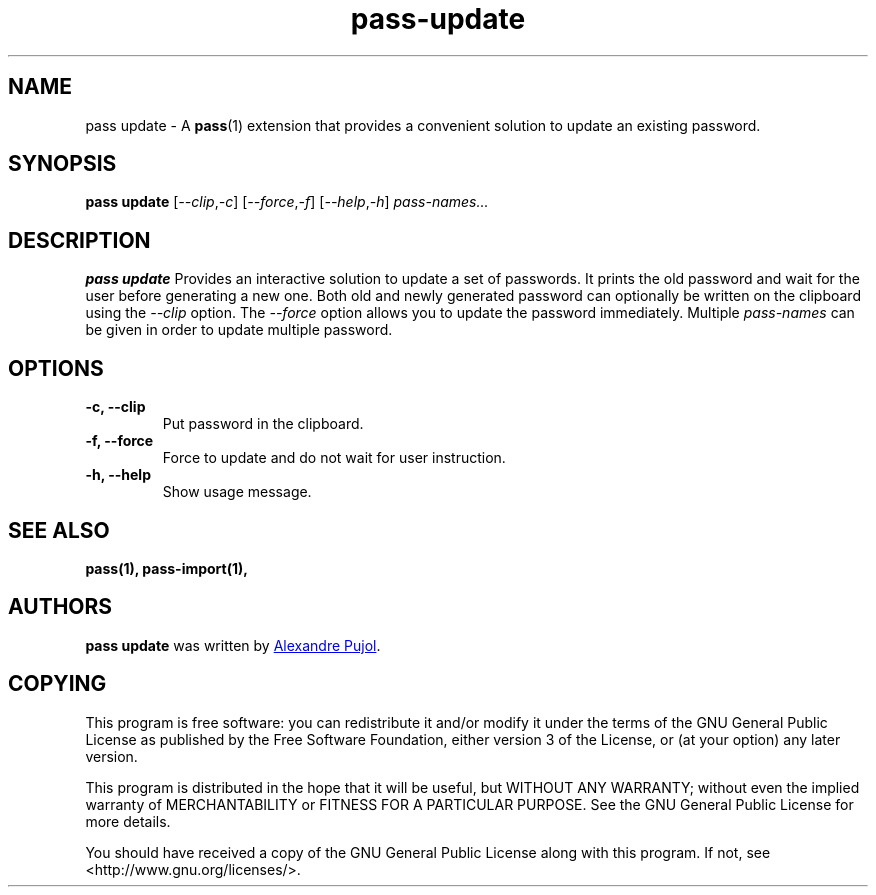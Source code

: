 .TH pass-update 1 "January 2017" "pass-update"

.SH NAME
pass update - A \fBpass\fP(1) extension that provides a convenient solution to
update an existing password.

.SH SYNOPSIS
\fBpass update\fP [\fI--clip\fP,\fI-c\fP] [\fI--force\fP,\fI-f\fP] [\fI--help\fP,\fI-h\fP] \fIpass-names...\fP

.SH DESCRIPTION
\fBpass update\fP Provides an interactive solution to update a set of passwords.
It prints the old password and wait for the user before generating a new one.
Both old and newly generated password can optionally be written on the clipboard
using the \fI--clip\fP option. The \fI--force\fP option allows you to update the
password immediately. Multiple \fIpass-names\fP can be given in order to update
multiple password.

.SH OPTIONS

.TP
\fB\-c\fB, \-\-clip\fR
Put password in the clipboard.

.TP
\fB\-f\fB, \-\-force\fR
Force to update and do not wait for user instruction.

.TP
\fB\-h\fB, \-\-help\fR
Show usage message.

.SH SEE ALSO
.BR pass(1),
.BR pass-import(1),


.SH AUTHORS
.B pass update
was written by
.MT alexandre@pujol.io
Alexandre Pujol
.ME .


.SH COPYING
This program is free software: you can redistribute it and/or modify
it under the terms of the GNU General Public License as published by
the Free Software Foundation, either version 3 of the License, or
(at your option) any later version.

This program is distributed in the hope that it will be useful,
but WITHOUT ANY WARRANTY; without even the implied warranty of
MERCHANTABILITY or FITNESS FOR A PARTICULAR PURPOSE.  See the
GNU General Public License for more details.

You should have received a copy of the GNU General Public License
along with this program.  If not, see <http://www.gnu.org/licenses/>.
